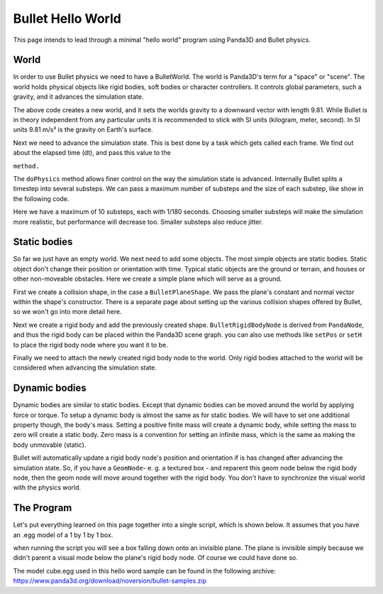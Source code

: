 .. _hello-world:

Bullet Hello World
==================

This page intends to lead through a minimal "hello world" program using
Panda3D and Bullet physics.



.. only:: cpp

    Compiling C++ Panda3D with Bullet code
    --------------------------------------
    
    To compile a Panda3D C++ program with Bullet, you will need to link directly
    against the Bullet libraries.
    
    These are not included in the Panda3D SDK, but are included in a separate
    "thirdparty tools" download on the download page. You will need to add the
    appropriate Bullet include and library directories to your compiler settings.
    
    On Ubuntu, we compile against the Bullet version that is included in the
    Ubuntu distribution, and you can use pkg-config to determine the include and
    library paths for Bullet.


World
-----

In order to use Bullet physics we need to have a BulletWorld. The world is
Panda3D's term for a "space" or "scene". The world holds physical objects like
rigid bodies, soft bodies or character controllers. It controls global
parameters, such a gravity, and it advances the simulation state.



.. only:: python

    
    
    .. code-block:: python
    
        from panda3d.bullet import BulletWorld
        world = BulletWorld()
        world.setGravity(Vec3(0, 0, -9.81))
    
    




.. only:: cpp

    First, include Panda3D bullet binding headers.
    
    
    .. code-block:: cpp
    
        #include "bulletWorld.h"
        #include "bulletPlaneShape.h"
        #include "bulletBoxShape.h"
        ...
        PT(BulletWorld) physics_world;
        physics_world = new BulletWorld();
        physics_world->set_gravity(0, 0, -9.81f);
        ...
    
    


The above code creates a new world, and it sets the worlds gravity to a
downward vector with length 9.81. While Bullet is in theory independent from
any particular units it is recommended to stick with SI units (kilogram,
meter, second). In SI units 9.81 m/s² is the gravity on Earth's surface.

Next we need to advance the simulation state. This is best done by a task
which gets called each frame. We find out about the elapsed time (dt), and
pass this value to the 

.. only:: python

    ``doPhysics``



.. only:: cpp

    ``do_physics``


``method.``



.. only:: python

    
    
    .. code-block:: python
    
        def update(task):
          dt = globalClock.getDt()
          world.doPhysics(dt)
          return task.cont
        
        taskMgr.add(update, 'update')
    
    




.. only:: cpp

    
    
    .. code-block:: cpp
    
        ...
        AsyncTask::DoneStatus update_scene(GenericAsyncTask* task, void* data) {
            // Get dt (from Python example) and apply to do_physics(float, int, int);
            ClockObject *co = ClockObject::get_global_clock();
            physics_world->do_physics(co->get_dt(), 10, 1.0 / 180.0);
        
            return AsyncTask::DS_cont;
        }
        ...
        PT(GenericAsyncTask) task;
        task = new GenericAsyncTask("Scene update", &update_scene, nullptr);
        task_mgr->add(task); // Note: task_mgr = AsyncTaskManager::get_global_ptr();
        ...
    
    


The ``doPhysics`` method allows finer
control on the way the simulation state is advanced. Internally Bullet splits
a timestep into several substeps. We can pass a maximum number of substeps and
the size of each substep, like show in the following code.



.. only:: python

    
    
    .. code-block:: python
    
        world.doPhysics(dt, 10, 1.0/180.0)
    
    




.. only:: cpp

    
    
    .. code-block:: cpp
    
        physics_world->do_physics(co->get_dt(), 10, 1.0 / 180.0);
    
    


Here we have a maximum of 10 substeps, each with 1/180 seconds. Choosing
smaller substeps will make the simulation more realistic, but performance will
decrease too. Smaller substeps also reduce jitter.

Static bodies
-------------

So far we just have an empty world. We next need to add some objects. The most
simple objects are static bodies. Static object don't change their position or
orientation with time. Typical static objects are the ground or terrain, and
houses or other non-moveable obstacles. Here we create a simple plane which
will serve as a ground.



.. only:: python

    
    
    .. code-block:: python
    
        from panda3d.bullet import BulletPlaneShape
        from panda3d.bullet import BulletRigidBodyNode
        
        shape = BulletPlaneShape(Vec3(0, 0, 1), 1)
        
        node = BulletRigidBodyNode('Ground')
        node.addShape(shape)
        
        np = render.attachNewNode(node)
        np.setPos(0, 0, -2)
        
        world.attachRigidBody(node)
    
    




.. only:: cpp

    
    
    .. code-block:: cpp
    
        ...
        PT(BulletPlaneShape) floor_shape = new BulletPlaneShape(LVecBase3f(0, 0, 1), 1);
        PT(BulletRigidBodyNode) floor_rigid_node = new BulletRigidBodyNode("Ground");
        
        floor_rigid_node->add_shape(floor_shape);
        
        NodePath np_ground = window->get_render().attach_new_node(floor_rigid_node);
        np_ground.set_pos(0, 0, -2);
        physics_world->attach(floor_rigid_node);
        ...
    
    


First we create a collision shape, in the case a
``BulletPlaneShape``. We pass the plane's
constant and normal vector within the shape's constructor. There is a separate
page about setting up the various collision shapes offered by Bullet, so we
won't go into more detail here.

Next we create a rigid body and add the previously created shape.
``BulletRigidBodyNode`` is derived from
``PandaNode``, and thus the rigid
body can be placed within the Panda3D scene graph. you can also use methods
like ``setPos`` or
``setH`` to place the rigid body
node where you want it to be.

Finally we need to attach the newly created rigid body node to the world. Only
rigid bodies attached to the world will be considered when advancing the
simulation state.

Dynamic bodies
--------------

Dynamic bodies are similar to static bodies. Except that dynamic bodies can be
moved around the world by applying force or torque. To setup a dynamic body is
almost the same as for static bodies. We will have to set one additional
property though, the body's mass. Setting a positive finite mass will create a
dynamic body, while setting the mass to zero will create a static body. Zero
mass is a convention for setting an infinite mass, which is the same as making
the body unmovable (static).



.. only:: python

    
    
    .. code-block:: python
    
        from panda3d.bullet import BulletBoxShape
        
        shape = BulletBoxShape(Vec3(0.5, 0.5, 0.5))
        
        node = BulletRigidBodyNode('Box')
        node.setMass(1.0)
        node.addShape(shape)
        
        np = render.attachNewNode(node)
        np.setPos(0, 0, 2)
        
        world.attachRigidBody(node)
    
    




.. only:: cpp

    
    
    .. code-block:: cpp
    
        ...
        PT(BulletBoxShape) box_shape = new BulletBoxShape(LVecBase3f(0.5, 0.5, 0.5));
        PT(BulletRigidBodyNode) box_rigid_node = new BulletRigidBodyNode("Box");
        
        box_rigid_node->set_mass(1.0f); // Gravity affects this rigid node.
        box_rigid_node->add_shape(box_shape);
        
        NodePath np_box = window->get_render().attach_new_node(box_rigid_node);
        np_box.set_pos(0, 0, 2);
        physics_world->attach(box_rigid_node);
        ...
    
    


Bullet will automatically update a rigid body node's position and orientation
if is has changed after advancing the simulation state. So, if you have a
``GeomNode``- e. g. a textured box
- and reparent this geom node below the rigid body node, then the geom node
will move around together with the rigid body. You don't have to synchronize
the visual world with the physics world.

The Program
-----------

Let's put everything learned on this page together into a single script, which
is shown below. It assumes that you have an .egg model of a 1 by 1 by 1 box.

when running the script you will see a box falling down onto an invisible
plane. The plane is invisible simply because we didn't parent a visual mode
below the plane's rigid body node. Of course we could have done so.

The model cube.egg used in this hello word sample can be found in the
following archive:
https://www.panda3d.org/download/noversion/bullet-samples.zip


.. only:: cpp

    NOTE: Samples are currently available in Python code only.




.. only:: python

    
    
    .. code-block:: python
    
        import direct.directbase.DirectStart
        from panda3d.core import Vec3
        from panda3d.bullet import BulletWorld
        from panda3d.bullet import BulletPlaneShape
        from panda3d.bullet import BulletRigidBodyNode
        from panda3d.bullet import BulletBoxShape
        
        base.cam.setPos(0, -10, 0)
        base.cam.lookAt(0, 0, 0)
        
        # World
        world = BulletWorld()
        world.setGravity(Vec3(0, 0, -9.81))
        
        # Plane
        shape = BulletPlaneShape(Vec3(0, 0, 1), 1)
        node = BulletRigidBodyNode('Ground')
        node.addShape(shape)
        np = render.attachNewNode(node)
        np.setPos(0, 0, -2)
        world.attachRigidBody(node)
        
        # Box
        shape = BulletBoxShape(Vec3(0.5, 0.5, 0.5))
        node = BulletRigidBodyNode('Box')
        node.setMass(1.0)
        node.addShape(shape)
        np = render.attachNewNode(node)
        np.setPos(0, 0, 2)
        world.attachRigidBody(node)
        model = loader.loadModel('models/box.egg')
        model.flattenLight()
        model.reparentTo(np)
        
        # Update
        def update(task):
          dt = globalClock.getDt()
          world.doPhysics(dt)
          return task.cont
        
        taskMgr.add(update, 'update')
        run()
    
    




.. only:: cpp

    
    
    .. code-block:: cpp
    
        // Bullet Physics Example.
        // The following example is done from Python sources, Panda Reference and Panda Manual,
        // for more information, visit Panda3D and/or Bullet physics web site.
        
        // Compiling and Linking documentation and notes are not 
        // covered in this file, check manual for more information.
        
        #include "pandaFramework.h"
        #include "windowFramework.h"
        #include "nodePath.h"
        #include "clockObject.h"
        
        #include "asyncTask.h"
        #include "genericAsyncTask.h"
        
        #include "bulletWorld.h"
        #include "bulletPlaneShape.h"
        #include "bulletBoxShape.h"
        
        BulletWorld *get_physics_world() {
            // physics_world is supposed to be an global variable,
            // but declaring global variables is not cool
            // for good programmers lol, instead, should use static keyword.
            static PT(BulletWorld) physics_world = new BulletWorld();
            return physics_world.p();
        }
        
        AsyncTask::DoneStatus update_scene(GenericAsyncTask* task, void* data) {
            // Get dt (from Python example) and apply to do_physics(float, int, int);
            ClockObject *co = ClockObject::get_global_clock();
            get_physics_world()->do_physics(co->get_dt(), 10, 1.0 / 180.0);
        
            return AsyncTask::DS_cont;
        }
        
        int main(int argc, char *argv[]) {
            // All variables.
            PandaFramework framework;
            WindowFramework *window;
            NodePath camera;
            PT(AsyncTaskManager) task_mgr;
        
            // Init everything :D
            framework.open_framework(argc, argv);
            framework.set_window_title("Bullet Physics");
        
            window = framework.open_window();
            window->enable_keyboard();
            window->setup_trackball();
        
            camera = window->get_camera_group();
            task_mgr = AsyncTaskManager::get_global_ptr();
        
            // Make physics simulation.
            // Static world stuff.
            get_physics_world()->set_gravity(0, 0, -9.81f);
            
            PT(BulletPlaneShape) floor_shape = new BulletPlaneShape(LVecBase3f(0, 0, 1), 1);
            PT(BulletRigidBodyNode) floor_rigid_node = new BulletRigidBodyNode("Ground");
        
            floor_rigid_node->add_shape(floor_shape);
        
            NodePath np_ground = window->get_render().attach_new_node(floor_rigid_node);
            np_ground.set_pos(0, 0, -2);
            get_physics_world()->attach(floor_rigid_node);
            
            // Dynamic world stuff.
            PT(BulletBoxShape) box_shape = new BulletBoxShape(LVecBase3f(0.5, 0.5, 0.5));
            PT(BulletRigidBodyNode) box_rigid_node = new BulletRigidBodyNode("Box");
        
            box_rigid_node->set_mass(1.0f); // Gravity affects this rigid node.
            box_rigid_node->add_shape(box_shape);
        
            NodePath np_box = window->get_render().attach_new_node(box_rigid_node);
            np_box.set_pos(0, 0, 2);
            get_physics_world()->attach(box_rigid_node);
        
            NodePath np_box_model = window->load_model(framework.get_models(), "models/box");
            np_box_model.set_pos(-0.5,-0.5,-0.5);
            np_box.flatten_light();
            np_box_model.reparent_to(np_box);
        
            PT(GenericAsyncTask) task;
            task = new GenericAsyncTask("Scene update", &update_scene, nullptr);
            task_mgr->add(task);
        
            framework.main_loop();
            framework.close_framework();
        
            return (0);
        }
    
    


